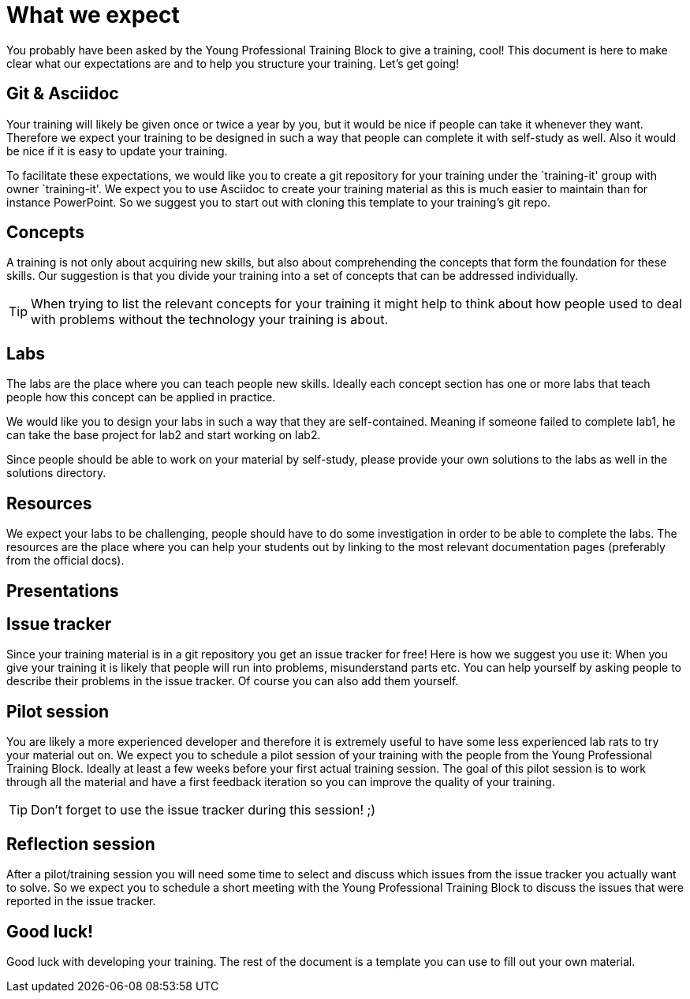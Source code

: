 = What we expect

You probably have been asked by the Young Professional Training Block to give a training, cool!
This document is here to make clear what our expectations are and to help you structure your training.
Let's get going!

== Git & Asciidoc
Your training will likely be given once or twice a year by you, but it would be nice if people can take it whenever they want.
Therefore we expect your training to be designed in such a way that people can complete it with self-study as well.
Also it would be nice if it is easy to update your training.

To facilitate these expectations, we would like you to create a git repository for your training under the `training-it' group with owner `training-it'.
We expect you to use Asciidoc to create your training material as this is much easier to maintain than for instance PowerPoint.
So we suggest you to start out with cloning this template to your training's git repo.

== Concepts
A training is not only about acquiring new skills, but also about comprehending the concepts that form the foundation for these skills.
Our suggestion is that you divide your training into a set of concepts that can be addressed individually.

TIP: When trying to list the relevant concepts for your training it might help to think about how people used to deal with problems without the technology your training is about.

== Labs
The labs are the place where you can teach people new skills. Ideally each concept section has one or more labs that teach people how this concept can be applied in practice.

We would like you to design your labs in such a way that they are self-contained. Meaning if someone failed to complete lab1, he can take the base project for lab2 and start working on lab2.

Since people should be able to work on your material by self-study, please provide your own solutions to the labs as well in the solutions directory.

== Resources
We expect your labs to be challenging, people should have to do some investigation in order to be able to complete the labs.
The resources are the place where you can help your students out by linking to the most relevant documentation pages (preferably from the official docs).

== Presentations


== Issue tracker
Since your training material is in a git repository you get an issue tracker for free! Here is how we suggest you use it:
When you give your training it is likely that people will run into problems, misunderstand parts etc.
You can help yourself by asking people to describe their problems in the issue tracker. Of course you can also add them yourself.

== Pilot session
You are likely a more experienced developer and therefore it is extremely useful to have some less experienced lab rats to try your material out on.
We expect you to schedule a pilot session of your training with the people from the Young Professional Training Block. Ideally at least a few weeks before your first actual training session.
The goal of this pilot session is to work through all the material and have a first feedback iteration so you can improve the quality of your training.

TIP: Don't forget to use the issue tracker during this session! ;)

== Reflection session
After a pilot/training session you will need some time to select and discuss which issues from the issue tracker you actually want to solve.
So we expect you to schedule a short meeting with the Young Professional Training Block to discuss the issues that were reported in the issue tracker.

== Good luck!
Good luck with developing your training. The rest of the document is a template you can use to fill out your own material.